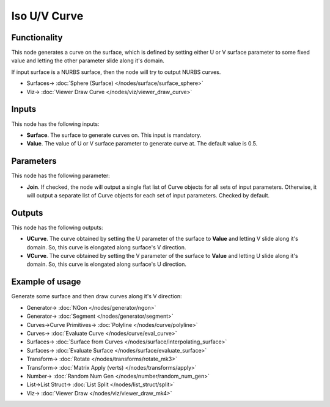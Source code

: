 Iso U/V Curve
=============

.. image:: https://github.com/nortikin/sverchok/assets/14288520/92c4575f-f2bd-4632-8843-576f62485bfa
  :target: https://github.com/nortikin/sverchok/assets/14288520/92c4575f-f2bd-4632-8843-576f62485bfa

Functionality
-------------

This node generates a curve on the surface, which is defined by setting either
U or V surface parameter to some fixed value and letting the other parameter
slide along it's domain.

If input surface is a NURBS surface, then the node will try to output NURBS curves.

.. image:: https://github.com/nortikin/sverchok/assets/14288520/f97c1527-e99c-49e1-a2c8-e1c7d0fde3c7
  :target: https://github.com/nortikin/sverchok/assets/14288520/f97c1527-e99c-49e1-a2c8-e1c7d0fde3c7

* Surfaces-> :doc:`Sphere (Surface) </nodes/surface/surface_sphere>`
* Viz-> :doc:`Viewer Draw Curve </nodes/viz/viewer_draw_curve>`


Inputs
------

This node has the following inputs:

* **Surface**. The surface to generate curves on. This input is mandatory.
* **Value**. The value of U or V surface parameter to generate curve at. The default value is 0.5.

Parameters
----------

This node has the following parameter:

* **Join**. If checked, the node will output a single flat list of Curve
  objects for all sets of input parameters. Otherwise, it will output a
  separate list of Curve objects for each set of input parameters. Checked by
  default.

Outputs
-------

This node has the following outputs:

* **UCurve**. The curve obtained by setting the U parameter of the surface to
  **Value** and letting V slide along it's domain. So, this curve is elongated
  along surface's V direction.
* **VCurve**. The curve obtained by setting the V parameter of the surface to
  **Value** and letting U slide along it's domain. So, this curve is elongated
  along surface's U direction.

Example of usage
----------------

Generate some surface and then draw curves along it's V direction:

.. image:: https://user-images.githubusercontent.com/284644/78507210-3a981080-7798-11ea-84b8-d4e6e7d66803.png
  :target: https://user-images.githubusercontent.com/284644/78507210-3a981080-7798-11ea-84b8-d4e6e7d66803.png

* Generator-> :doc:`NGon </nodes/generator/ngon>`
* Generator-> :doc:`Segment </nodes/generator/segment>`
* Curves->Curve Primitives-> :doc:`Polyline </nodes/curve/polyline>`
* Curves-> :doc:`Evaluate Curve </nodes/curve/eval_curve>`
* Surfaces-> :doc:`Surface from Curves </nodes/surface/interpolating_surface>`
* Surfaces-> :doc:`Evaluate Surface </nodes/surface/evaluate_surface>`
* Transform-> :doc:`Rotate </nodes/transforms/rotate_mk3>`
* Transform-> :doc:`Matrix Apply (verts) </nodes/transforms/apply>`
* Number-> :doc:`Random Num Gen </nodes/number/random_num_gen>`
* List->List Struct-> :doc:`List Split </nodes/list_struct/split>`
* Viz-> :doc:`Viewer Draw </nodes/viz/viewer_draw_mk4>`